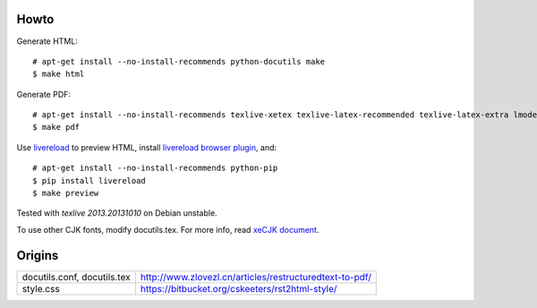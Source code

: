 Howto
=====

Generate HTML::

    # apt-get install --no-install-recommends python-docutils make
    $ make html

Generate PDF::

    # apt-get install --no-install-recommends texlive-xetex texlive-latex-recommended texlive-latex-extra lmodern fonts-linuxlibertine ttf-wqy-microhei
    $ make pdf

Use `livereload`_ to preview HTML, install `livereload browser plugin`_, and::

    # apt-get install --no-install-recommends python-pip
    $ pip install livereload
    $ make preview

.. _`livereload`: https://github.com/lepture/python-livereload
.. _`livereload browser plugin`: http://help.livereload.com/kb/general-use/browser-extension

Tested with `texlive 2013.20131010` on Debian unstable.

To use other CJK fonts, modify docutils.tex. For more info, read `xeCJK document`_.

.. _`xeCJK document`: http://mirrors.ctan.org/macros/xetex/latex/xecjk/xeCJK.pdf

Origins
=======

+------------------------------+----------------------------------------------------------+
| docutils.conf, docutils.tex  |  http://www.zlovezl.cn/articles/restructuredtext-to-pdf/ |
+------------------------------+----------------------------------------------------------+
| style.css                    |  https://bitbucket.org/cskeeters/rst2html-style/         |
+------------------------------+----------------------------------------------------------+
